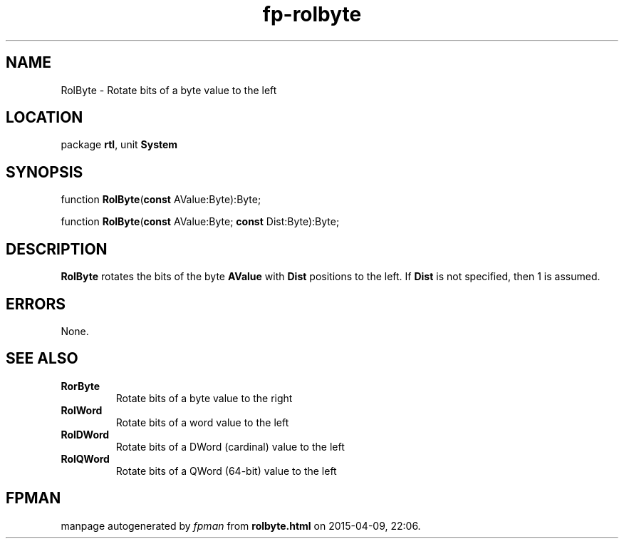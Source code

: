 .\" file autogenerated by fpman
.TH "fp-rolbyte" 3 "2014-03-14" "fpman" "Free Pascal Programmer's Manual"
.SH NAME
RolByte - Rotate bits of a byte value to the left
.SH LOCATION
package \fBrtl\fR, unit \fBSystem\fR
.SH SYNOPSIS
function \fBRolByte\fR(\fBconst\fR AValue:Byte):Byte;

function \fBRolByte\fR(\fBconst\fR AValue:Byte; \fBconst\fR Dist:Byte):Byte;
.SH DESCRIPTION
\fBRolByte\fR rotates the bits of the byte \fBAValue\fR with \fBDist\fR positions to the left. If \fBDist\fR is not specified, then 1 is assumed.


.SH ERRORS
None.


.SH SEE ALSO
.TP
.B RorByte
Rotate bits of a byte value to the right
.TP
.B RolWord
Rotate bits of a word value to the left
.TP
.B RolDWord
Rotate bits of a DWord (cardinal) value to the left
.TP
.B RolQWord
Rotate bits of a QWord (64-bit) value to the left

.SH FPMAN
manpage autogenerated by \fIfpman\fR from \fBrolbyte.html\fR on 2015-04-09, 22:06.

